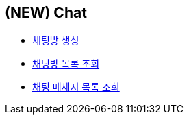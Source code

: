 // 도메인 명 : h1
== *(NEW) Chat*

- link:chat/page/create-chat-room.html[채팅방 생성, window=_blank]

- link:chat/page/get-chat-rooms.html[채팅방 목록 조회, window=_blank]

- link:chat/page/get-chat-messages.html[채팅 메세지 목록 조회, window=_blank]


